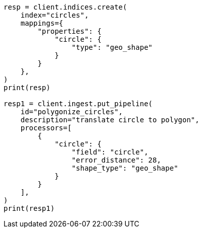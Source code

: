 // This file is autogenerated, DO NOT EDIT
// ingest/processors/circle.asciidoc:27

[source, python]
----
resp = client.indices.create(
    index="circles",
    mappings={
        "properties": {
            "circle": {
                "type": "geo_shape"
            }
        }
    },
)
print(resp)

resp1 = client.ingest.put_pipeline(
    id="polygonize_circles",
    description="translate circle to polygon",
    processors=[
        {
            "circle": {
                "field": "circle",
                "error_distance": 28,
                "shape_type": "geo_shape"
            }
        }
    ],
)
print(resp1)
----
